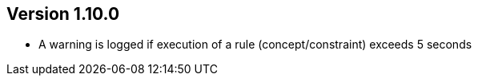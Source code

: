 //
//
//
ifndef::jqa-in-manual[== Version 1.10.0]
ifdef::jqa-in-manual[== Core Framework 1.10.0]

* A warning is logged if execution of a rule (concept/constraint) exceeds 5 seconds



